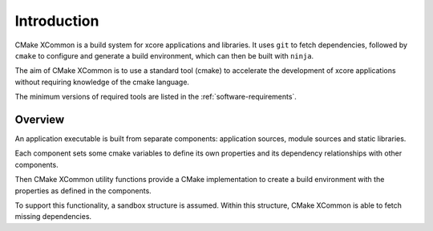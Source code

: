 Introduction
------------

CMake XCommon is a build system for xcore applications and libraries. It uses ``git`` to
fetch dependencies, followed by ``cmake`` to configure and generate a build environment,
which can then be built with ``ninja``.

The aim of CMake XCommon is to use a standard tool (cmake) to accelerate the development of
xcore applications without requiring knowledge of the cmake language.

The minimum versions of required tools are listed in the :ref:`software-requirements`.

Overview
^^^^^^^^

An application executable is built from separate components: application sources, module sources
and static libraries.

Each component sets some cmake variables to define its own properties and its dependency
relationships with other components.

Then CMake XCommon utility functions provide a CMake implementation to create a build environment
with the properties as defined in the components.

To support this functionality, a sandbox structure is assumed. Within this structure, CMake
XCommon is able to fetch missing dependencies.
